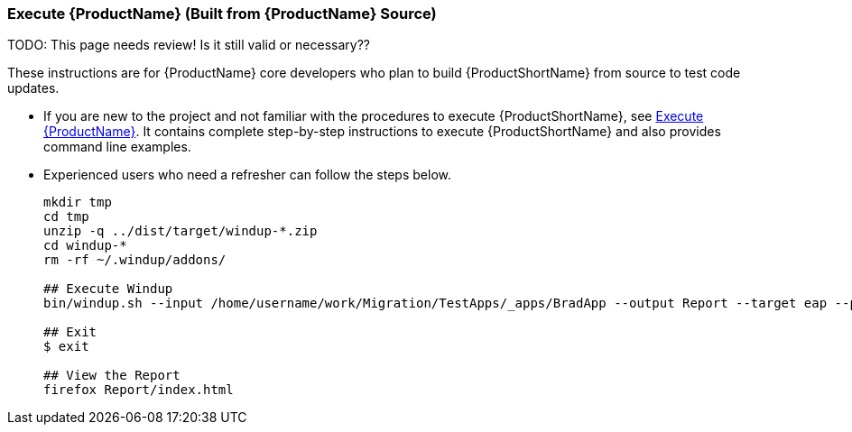 




[[Dev-Execute-Built-from-Source]]
=== Execute {ProductName} (Built from {ProductName} Source)

TODO: This page needs review! Is it still valid or necessary??

These instructions are for {ProductName} core developers who plan to build {ProductShortName} from source to test code updates. 

* If you are new to the project and not familiar with the procedures to execute {ProductShortName}, see xref:Execute[Execute {ProductName}]. It contains complete step-by-step instructions to execute {ProductShortName} and also provides command line examples.

* Experienced users who need a refresher can follow the steps below.
+
[options="nowrap"]
----
mkdir tmp
cd tmp
unzip -q ../dist/target/windup-*.zip
cd windup-*
rm -rf ~/.windup/addons/

## Execute Windup
bin/windup.sh --input /home/username/work/Migration/TestApps/_apps/BradApp --output Report --target eap --packages org com net

## Exit
$ exit

## View the Report
firefox Report/index.html
----

////
I believe the following is obsolete
==== Execute {ProductName} as an Installed Forge Add-on

[options="nowrap"]
----
## Install Forge
wget -O forge.zip https://repository.jboss.org/nexus/service/local/repositories/releases/content/org/jboss/forge/forge-distribution/2.12.0.Final/forge-distribution-2.12.0.Final-offline.zip
unzip forge.zip
mv forge-distribution-2.12.0.Final Forge

## Configure Forge and Install {ProductName}
export FORGE_HOME=./Forge/
export PATH=$PATH:$FORGE_HOME/bin
rm -rf ~/.forge/addons/
forge -b --install org.jboss.windup:ui,2.0.0-SNAPSHOT
forge -b --install org.jboss.windup.rules.apps:rules-java,{ProductVersion}
forge -b --install org.jboss.windup.rules.apps:rules-java-ee,{ProductVersion}

## Start Forge
forge

## Execute {ProductName}
$ windup-migrate-app --input /home/username/work/Migration/TestApps/_apps/BradApp --output Report --target eap --packages org com net

## Exit forge
$ exit

## View the Report
firefox Report/index.html
----
////
